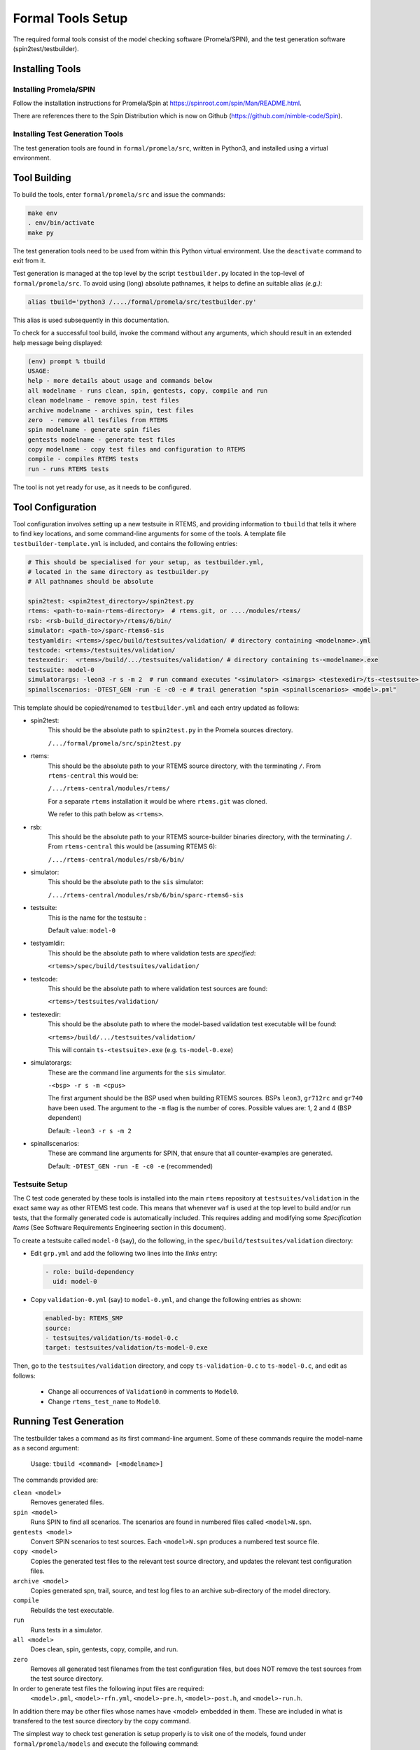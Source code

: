 .. SPDX-License-Identifier: CC-BY-SA-4.0

.. Copyright (C) 2022 Trinity College Dublin

.. _FormalToolSetup:

Formal Tools Setup
==================

The required formal tools consist of 
the model checking software (Promela/SPIN),
and the test generation software (spin2test/testbuilder).

Installing Tools
----------------

Installing Promela/SPIN
^^^^^^^^^^^^^^^^^^^^^^^

Follow the installation instructions for Promela/Spin 
at https://spinroot.com/spin/Man/README.html.

There are references there to the Spin Distribution which is now on 
Github (https://github.com/nimble-code/Spin).

Installing Test Generation Tools
^^^^^^^^^^^^^^^^^^^^^^^^^^^^^^^^

The test generation tools are found in ``formal/promela/src``, written in
Python3, and installed using a virtual environment. 

Tool Building
-------------

To build the tools, enter ``formal/promela/src`` and issue the 
commands:

.. code:: shell

  make env
  . env/bin/activate
  make py

The test generation tools need to be used from within this Python virtual 
environment. Use the ``deactivate`` command to exit from it.

Test generation is managed at the top level by the script ``testbuilder.py``
located in the top-level of ``formal/promela/src``.
To avoid using (long) absolute pathnames, 
it helps to define an suitable alias
*(e.g.)*:

.. code-block:: shell

  alias tbuild='python3 /..../formal/promela/src/testbuilder.py'

This alias is used subsequently in this documentation.

To check for a successful tool build, invoke the command without any 
arguments, which should result in an extended help message being displayed:

.. code-block:: shell

  (env) prompt % tbuild
  USAGE:
  help - more details about usage and commands below
  all modelname - runs clean, spin, gentests, copy, compile and run
  clean modelname - remove spin, test files
  archive modelname - archives spin, test files
  zero  - remove all tesfiles from RTEMS
  spin modelname - generate spin files
  gentests modelname - generate test files
  copy modelname - copy test files and configuration to RTEMS
  compile - compiles RTEMS tests
  run - runs RTEMS tests

The tool is not yet ready for use, as it needs to be configured.

Tool Configuration
------------------

Tool configuration involves setting up a new testsuite in RTEMS, and providing
information to ``tbuild`` that tells it where to find key locations, and some
command-line arguments for some of the tools.
A template file ``testbuilder-template.yml`` is included,
and contains the following entries:

.. code-block:: python

  # This should be specialised for your setup, as testbuilder.yml,
  # located in the same directory as testbuilder.py
  # All pathnames should be absolute

  spin2test: <spin2test_directory>/spin2test.py
  rtems: <path-to-main-rtems-directory>  # rtems.git, or ..../modules/rtems/
  rsb: <rsb-build_directory>/rtems/6/bin/
  simulator: <path-to>/sparc-rtems6-sis
  testyamldir: <rtems>/spec/build/testsuites/validation/ # directory containing <modelname>.yml
  testcode: <rtems>/testsuites/validation/
  testexedir:  <rtems>/build/.../testsuites/validation/ # directory containing ts-<modelname>.exe
  testsuite: model-0
  simulatorargs: -leon3 -r s -m 2  # run command executes "<simulator> <simargs> <testexedir>/ts-<testsuite>.exe"
  spinallscenarios: -DTEST_GEN -run -E -c0 -e # trail generation "spin <spinallscenarios> <model>.pml"

This template should be copied/renamed to ``testbuilder.yml`` 
and each entry updated as follows:

* spin2test: 
    This should be the absolute path to ``spin2test.py`` 
    in the Promela sources directory.

    ``/.../formal/promela/src/spin2test.py``



* rtems: 
    This should be the absolute path to your RTEMS source directory,
    with the terminating ``/``.
    From ``rtems-central`` this would be:

    ``/.../rtems-central/modules/rtems/``

    For a separate ``rtems`` installation 
    it would be where ``rtems.git`` was cloned.

    We refer to this path below as ``<rtems>``.

* rsb:
    This should be the absolute path 
    to your RTEMS source-builder binaries directory,
    with the terminating ``/``.
    From ``rtems-central`` this would be (assuming RTEMS 6):

    ``/.../rtems-central/modules/rsb/6/bin/`` 
  
* simulator: 
    This should be the absolute path to the ``sis`` simulator:
    
    ``/.../rtems-central/modules/rsb/6/bin/sparc-rtems6-sis``
  
* testsuite:
    This is the name for the testsuite : 
    
    Default value: ``model-0``

* testyamldir: 
    This should be the absolute path to where validation tests are *specified*:

    ``<rtems>/spec/build/testsuites/validation/``
  
* testcode:
    This should be the absolute path to where validation test sources 
    are found:
    
    ``<rtems>/testsuites/validation/``
  
* testexedir:
    This should be the absolute path to where 
    the model-based validation test executable 
    will be found:  
    
    ``<rtems>/build/.../testsuites/validation/``
    
    This will contain ``ts-<testsuite>.exe`` (e.g. ``ts-model-0.exe``)
  
* simulatorargs:
    These are the command line arguments for the ``sis`` simulator.

    ``-<bsp> -r s -m <cpus>``

    The first argument should be the BSP used when building RTEMS sources.
    BSPs ``leon3``, ``gr712rc`` and ``gr740`` have been used.
    The argument to the ``-m`` flag is the number of cores. 
    Possible values are: 1, 2 and 4 (BSP dependent)

    Default: ``-leon3 -r s -m 2``

* spinallscenarios:
    These are command line arguments for SPIN, 
    that ensure that all counter-examples are generated.
    
    Default: ``-DTEST_GEN -run -E -c0 -e`` (recommended)

Testsuite Setup
^^^^^^^^^^^^^^^

The C test code generated by these tools is installed into the main ``rtems``
repository  at ``testsuites/validation`` in the exact same way as other RTEMS
test code.
This means that whenever ``waf`` is used at the top level to build and/or run
tests, that the formally generated code is automatically included.
This requires adding and modifying some *Specification Items*
(See Software Requirements Engineering section in this document).

To create a testsuite called ``model-0`` (say), do the following, in the
``spec/build/testsuites/validation`` directory:

* Edit ``grp.yml`` and add the following two lines into the `links` entry:

  .. code-block:: YAML

    - role: build-dependency
      uid: model-0

* Copy ``validation-0.yml`` (say) to ``model-0.yml``, and change the following
  entries as shown:

  .. code-block:: YAML

    enabled-by: RTEMS_SMP
    source:
    - testsuites/validation/ts-model-0.c
    target: testsuites/validation/ts-model-0.exe

Then, go to the ``testsuites/validation`` directory, and copy 
``ts-validation-0.c`` to ``ts-model-0.c``, and edit as follows:

  * Change all occurrences of ``Validation0`` in comments to ``Model0``.

  * Change ``rtems_test_name`` to ``Model0``.

Running Test Generation 
-----------------------

The testbuilder takes a command as its first command-line argument. Some of
these commands require the model-name as a second argument:

  Usage:   ``tbuild <command> [<modelname>]``

The commands provided are:

``clean <model>``
  Removes generated files.

``spin <model>``
  Runs SPIN to find all scenarios. The scenarios are found in numbered files
  called ``<model>N.spn``. 

``gentests <model>``
  Convert SPIN scenarios to test sources. Each ``<model>N.spn`` produces a numbered
  test source file.

``copy <model>``
  Copies the generated test files to the relevant test source directory, and
  updates the relevant test configuration files.

``archive <model>``
  Copies generated spn, trail, source, and test log files to an archive
  sub-directory of the model directory.

``compile``
  Rebuilds the test executable.

``run``
  Runs tests in a simulator.

``all <model>``
  Does clean, spin, gentests, copy, compile, and run.

``zero``
  Removes all generated test filenames from the test configuration files, but
  does NOT remove the test sources from the test source directory.

In order to generate test files the following input files are required:
    ``<model>.pml``, 
    ``<model>-rfn.yml``, 
    ``<model>-pre.h``, 
    ``<model>-post.h``, and
    ``<model>-run.h``.
In addition there may be other files
whose names have <model> embedded in them. These are included in what is 
transfered to the test source directory by the copy command.

The simplest way to check test generation is setup properly is to visit one of
the models, found under ``formal/promela/models`` and execute the following 
command:

.. code-block:: shell

   tbuild all mymodel

This should end by generating a file `model-0-test.log`. The output is 
identical to that generated by the regular RTEMS tests, using the
*Software Test Framework* described elsewhere in this document.

Output for the Event Manager model, highly redacted:

.. code-block::

  SIS - SPARC/RISCV instruction simulator 2.29,  copyright Jiri Gaisler 2020
  Bug-reports to jiri@gaisler.se

  GR740/LEON4 emulation enabled, 4 cpus online, delta 50 clocks

  Loaded ts-model-0.exe, entry 0x00000000

  *** BEGIN OF TEST Model0 ***
  *** TEST VERSION: 6.0.0.03337dab21e961585d323a9974c8eea6106c803d
  *** TEST STATE: EXPECTED_PASS
  *** TEST BUILD: RTEMS_SMP
  *** TEST TOOLS: 10.3.1 20210409 (RTEMS 6, RSB 889cf95db0122bd1a6b21598569620c40ff2069d, Newlib eb03ac1)
  A:Model0
  S:Platform:RTEMS
  ...
  B:RtemsModelSystemEventsMgr8
  ...
  L:@@@ 3 CALL event_send 1 2 10 sendrc
  L:Calling Send(167837697,10)
  L:Returned 0x0 from Send
  ...
  E:RtemsModelEventsMgr0:N:21:F:0:D:0.005648
  Z:Model0:C:18:N:430:F:0:D:0.130464
  Y:ReportHash:SHA256:5EeLdWsRd25IE-ZsS6pduLDsrD_qzB59dMU-Mg2-BDA=

  *** END OF TEST Model0 ***

  cpu 0 in error mode (tt = 0x80)
    6927700  0000d580:  91d02000   ta  0x0

